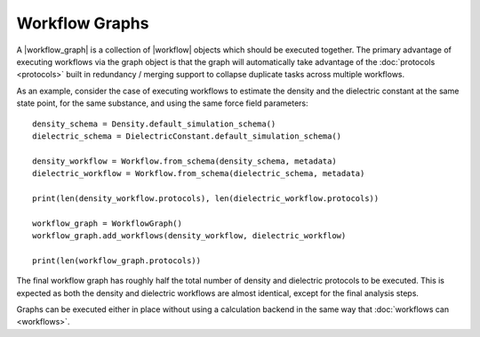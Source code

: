 .. |workflow|           replace:: :py:class:`~openff.evaluator.workflow.Workflow`
.. |workflow_graph|     replace:: :py:class:`~openff.evaluator.workflow.WorkflowGraph`

Workflow Graphs
===============

A |workflow_graph| is a collection of |workflow| objects which should be executed together. The primary advantage of
executing workflows via the graph object is that the graph will automatically take advantage of the :doc:`protocols
<protocols>` built in redundancy / merging support to collapse duplicate tasks across multiple workflows.

As an example, consider the case of executing workflows to estimate the density and the dielectric constant at the
same state point, for the same substance, and using the same force field parameters::

    density_schema = Density.default_simulation_schema()
    dielectric_schema = DielectricConstant.default_simulation_schema()

    density_workflow = Workflow.from_schema(density_schema, metadata)
    dielectric_workflow = Workflow.from_schema(dielectric_schema, metadata)

    print(len(density_workflow.protocols), len(dielectric_workflow.protocols))

    workflow_graph = WorkflowGraph()
    workflow_graph.add_workflows(density_workflow, dielectric_workflow)

    print(len(workflow_graph.protocols))

The final workflow graph has roughly half the total number of density and dielectric protocols to be executed. This
is expected as both the density and dielectric workflows are almost identical, except for the final analysis steps.

Graphs can be executed either in place without using a calculation backend in the same way that :doc:`workflows can
<workflows>`.